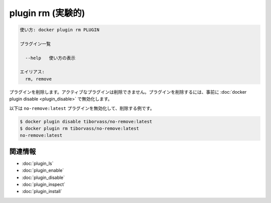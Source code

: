 ﻿.. -*- coding: utf-8 -*-
.. URL: https://docs.docker.com/engine/reference/commandline/plugin_rm/
.. SOURCE: https://github.com/docker/docker/blob/master/docs/reference/commandline/plugin_rm.md
   doc version: 1.12
      https://github.com/docker/docker/commits/master/docs/reference/commandline/plugin_rm.md
.. check date: 2016/06/16
.. Commits on Jun 15, 2016 e79873c27c2b3f404db02682bb4f11b5a046602e
.. -------------------------------------------------------------------

.. plugin rm

=======================================
plugin rm (実験的)
=======================================

.. code-block:: bash

   使い方: docker plugin rm PLUGIN
   
   プラグイン一覧
   
     --help   使い方の表示
   
   エイリアス:
     rm, remove

.. Removes a plugin. You cannot remove a plugin if it is active, you must disable a plugin using the docker plugin disable before removing it.

プラグインを削除します。アクティブなプラグインは削除できません。プラグインを削除するには、事前に :doc:`docker plugin disable <plugin_disable>` で無効化します。

.. The following example disables and removes the no-remove:latest plugin;

以下は ``no-remove:latest`` プラグインを無効化して、削除する例です。

.. code-block:: bash

   $ docker plugin disable tiborvass/no-remove:latest
   $ docker plugin rm tiborvass/no-remove:latest
   no-remove:latest

関連情報
----------

* :doc:`plugin_ls`
* :doc:`plugin_enable`
* :doc:`plugin_disable`
* :doc:`plugin_inspect`
* :doc:`plugin_install`

.. seealso:: 

   plugin rm
      https://docs.docker.com/engine/reference/commandline/plugin_rm/

